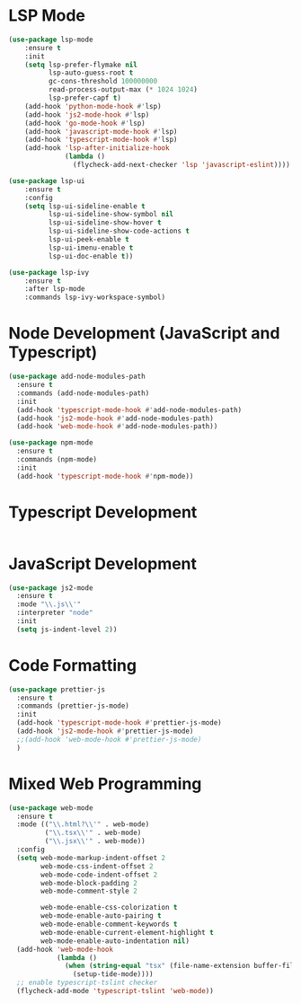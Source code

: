 * LSP Mode
  #+BEGIN_SRC emacs-lisp
  (use-package lsp-mode
      :ensure t
      :init
      (setq lsp-prefer-flymake nil
            lsp-auto-guess-root t
            gc-cons-threshold 100000000
            read-process-output-max (* 1024 1024)
            lsp-prefer-capf t)
      (add-hook 'python-mode-hook #'lsp)
      (add-hook 'js2-mode-hook #'lsp)
      (add-hook 'go-mode-hook #'lsp)
      (add-hook 'javascript-mode-hook #'lsp)
      (add-hook 'typescript-mode-hook #'lsp)
      (add-hook 'lsp-after-initialize-hook
                (lambda ()
                  (flycheck-add-next-checker 'lsp 'javascript-eslint))))

  (use-package lsp-ui
      :ensure t
      :config
      (setq lsp-ui-sideline-enable t
            lsp-ui-sideline-show-symbol nil
            lsp-ui-sideline-show-hover t
            lsp-ui-sideline-show-code-actions t
            lsp-ui-peek-enable t
            lsp-ui-imenu-enable t
            lsp-ui-doc-enable t))

  (use-package lsp-ivy
      :ensure t
      :after lsp-mode
      :commands lsp-ivy-workspace-symbol)
  #+END_SRC

* Node Development (JavaScript and Typescript)
  #+BEGIN_SRC emacs-lisp
  (use-package add-node-modules-path
    :ensure t
    :commands (add-node-modules-path)
    :init
    (add-hook 'typescript-mode-hook #'add-node-modules-path)
    (add-hook 'js2-mode-hook #'add-node-modules-path)
    (add-hook 'web-mode-hook #'add-node-modules-path))

  (use-package npm-mode
    :ensure t
    :commands (npm-mode)
    :init
    (add-hook 'typescript-mode-hook #'npm-mode))
  #+END_SRC

* Typescript Development
  #+BEGIN_SRC emacs-lisp
  #+END_SRC

* JavaScript Development
  #+BEGIN_SRC emacs-lisp
  (use-package js2-mode
    :ensure t
    :mode "\\.js\\'"
    :interpreter "node"
    :init
    (setq js-indent-level 2))
  #+END_SRC

* Code Formatting
  #+BEGIN_SRC emacs-lisp
  (use-package prettier-js
    :ensure t
    :commands (prettier-js-mode)
    :init
    (add-hook 'typescript-mode-hook #'prettier-js-mode)
    (add-hook 'js2-mode-hook #'prettier-js-mode)
    ;;(add-hook 'web-mode-hook #'prettier-js-mode)
    )
  #+END_SRC

* Mixed Web Programming
  #+begin_src emacs-lisp
    (use-package web-mode
      :ensure t
      :mode (("\\.html?\\'" . web-mode)
             ("\\.tsx\\'" . web-mode)
             ("\\.jsx\\'" . web-mode))
      :config
      (setq web-mode-markup-indent-offset 2
            web-mode-css-indent-offset 2
            web-mode-code-indent-offset 2
            web-mode-block-padding 2
            web-mode-comment-style 2

            web-mode-enable-css-colorization t
            web-mode-enable-auto-pairing t
            web-mode-enable-comment-keywords t
            web-mode-enable-current-element-highlight t
            web-mode-enable-auto-indentation nil)
      (add-hook 'web-mode-hook
                (lambda ()
                  (when (string-equal "tsx" (file-name-extension buffer-file-name))
                    (setup-tide-mode))))
      ;; enable typescript-tslint checker
      (flycheck-add-mode 'typescript-tslint 'web-mode))
  #+end_src
